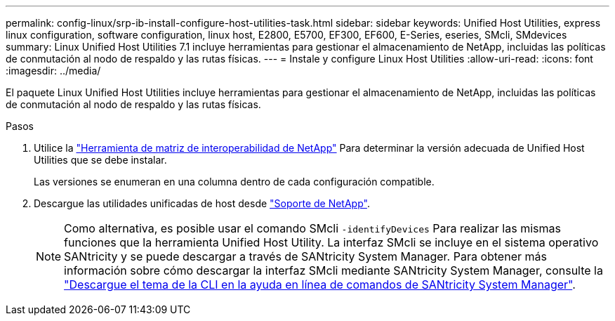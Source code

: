 ---
permalink: config-linux/srp-ib-install-configure-host-utilities-task.html 
sidebar: sidebar 
keywords: Unified Host Utilities, express linux configuration, software configuration, linux host, E2800, E5700, EF300, EF600, E-Series, eseries, SMcli, SMdevices 
summary: Linux Unified Host Utilities 7.1 incluye herramientas para gestionar el almacenamiento de NetApp, incluidas las políticas de conmutación al nodo de respaldo y las rutas físicas. 
---
= Instale y configure Linux Host Utilities
:allow-uri-read: 
:icons: font
:imagesdir: ../media/


[role="lead"]
El paquete Linux Unified Host Utilities incluye herramientas para gestionar el almacenamiento de NetApp, incluidas las políticas de conmutación al nodo de respaldo y las rutas físicas.

.Pasos
. Utilice la https://mysupport.netapp.com/matrix["Herramienta de matriz de interoperabilidad de NetApp"^] Para determinar la versión adecuada de Unified Host Utilities que se debe instalar.
+
Las versiones se enumeran en una columna dentro de cada configuración compatible.

. Descargue las utilidades unificadas de host desde https://mysupport.netapp.com/site/["Soporte de NetApp"^].
+

NOTE: Como alternativa, es posible usar el comando SMcli `-identifyDevices` Para realizar las mismas funciones que la herramienta Unified Host Utility. La interfaz SMcli se incluye en el sistema operativo SANtricity y se puede descargar a través de SANtricity System Manager. Para obtener más información sobre cómo descargar la interfaz SMcli mediante SANtricity System Manager, consulte la https://docs.netapp.com/us-en/e-series-santricity/sm-settings/download-cli.html["Descargue el tema de la CLI en la ayuda en línea de comandos de SANtricity System Manager"^].


